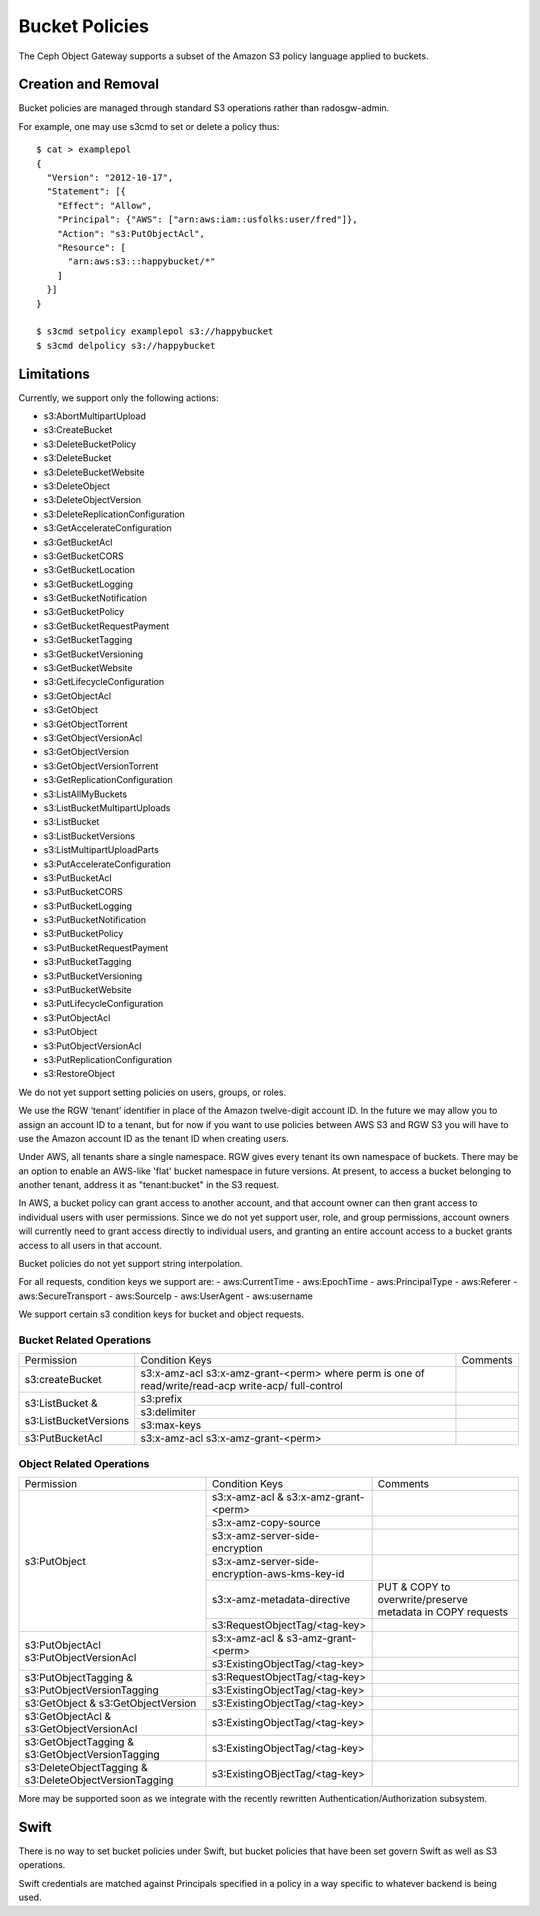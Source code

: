 ===============
Bucket Policies
===============

.. versionadded:: Luminous

The Ceph Object Gateway supports a subset of the Amazon S3 policy
language applied to buckets.


Creation and Removal
====================

Bucket policies are managed through standard S3 operations rather than
radosgw-admin.

For example, one may use s3cmd to set or delete a policy thus::

  $ cat > examplepol
  {
    "Version": "2012-10-17",
    "Statement": [{
      "Effect": "Allow",
      "Principal": {"AWS": ["arn:aws:iam::usfolks:user/fred"]},
      "Action": "s3:PutObjectAcl",
      "Resource": [
        "arn:aws:s3:::happybucket/*"
      ]
    }]
  }

  $ s3cmd setpolicy examplepol s3://happybucket
  $ s3cmd delpolicy s3://happybucket


Limitations
===========

Currently, we support only the following actions:

- s3:AbortMultipartUpload
- s3:CreateBucket
- s3:DeleteBucketPolicy
- s3:DeleteBucket
- s3:DeleteBucketWebsite
- s3:DeleteObject
- s3:DeleteObjectVersion
- s3:DeleteReplicationConfiguration
- s3:GetAccelerateConfiguration
- s3:GetBucketAcl
- s3:GetBucketCORS
- s3:GetBucketLocation
- s3:GetBucketLogging
- s3:GetBucketNotification
- s3:GetBucketPolicy
- s3:GetBucketRequestPayment
- s3:GetBucketTagging
- s3:GetBucketVersioning
- s3:GetBucketWebsite
- s3:GetLifecycleConfiguration
- s3:GetObjectAcl
- s3:GetObject
- s3:GetObjectTorrent
- s3:GetObjectVersionAcl
- s3:GetObjectVersion
- s3:GetObjectVersionTorrent
- s3:GetReplicationConfiguration
- s3:ListAllMyBuckets
- s3:ListBucketMultipartUploads
- s3:ListBucket
- s3:ListBucketVersions
- s3:ListMultipartUploadParts
- s3:PutAccelerateConfiguration
- s3:PutBucketAcl
- s3:PutBucketCORS
- s3:PutBucketLogging
- s3:PutBucketNotification
- s3:PutBucketPolicy
- s3:PutBucketRequestPayment
- s3:PutBucketTagging
- s3:PutBucketVersioning
- s3:PutBucketWebsite
- s3:PutLifecycleConfiguration
- s3:PutObjectAcl
- s3:PutObject
- s3:PutObjectVersionAcl
- s3:PutReplicationConfiguration
- s3:RestoreObject

We do not yet support setting policies on users, groups, or roles.

We use the RGW ‘tenant’ identifier in place of the Amazon twelve-digit
account ID. In the future we may allow you to assign an account ID to
a tenant, but for now if you want to use policies between AWS S3 and
RGW S3 you will have to use the Amazon account ID as the tenant ID when
creating users.

Under AWS, all tenants share a single namespace. RGW gives every
tenant its own namespace of buckets. There may be an option to enable
an AWS-like 'flat' bucket namespace in future versions. At present, to
access a bucket belonging to another tenant, address it as
"tenant:bucket" in the S3 request.

In AWS, a bucket policy can grant access to another account, and that
account owner can then grant access to individual users with user
permissions. Since we do not yet support user, role, and group
permissions, account owners will currently need to grant access
directly to individual users, and granting an entire account access to
a bucket grants access to all users in that account.

Bucket policies do not yet support string interpolation.

For all requests, condition keys we support are:
- aws:CurrentTime
- aws:EpochTime
- aws:PrincipalType
- aws:Referer
- aws:SecureTransport
- aws:SourceIp
- aws:UserAgent
- aws:username

We support certain s3 condition keys for bucket and object requests.

.. versionadded:: Mimic

Bucket Related Operations
~~~~~~~~~~~~~~~~~~~~~~~~~~

+-----------------------+----------------------+----------------+
| Permission            | Condition Keys       | Comments       |
+-----------------------+----------------------+----------------+
|                       | s3:x-amz-acl         |                |
|                       | s3:x-amz-grant-<perm>|                |
|s3:createBucket        | where perm is one of |                |
|                       | read/write/read-acp  |                |
|                       | write-acp/           |                |
|                       | full-control         |                |
+-----------------------+----------------------+----------------+
|                       | s3:prefix            |                |
|                       +----------------------+----------------+
| s3:ListBucket &       | s3:delimiter         |                |
|                       +----------------------+----------------+
| s3:ListBucketVersions | s3:max-keys          |                |
+-----------------------+----------------------+----------------+
| s3:PutBucketAcl       | s3:x-amz-acl         |                |
|                       | s3:x-amz-grant-<perm>|                |
+-----------------------+----------------------+----------------+

.. _tag_policy:

Object Related Operations
~~~~~~~~~~~~~~~~~~~~~~~~~~

+-----------------------------+-----------------------------------------------+-------------------+
|Permission                   |Condition Keys                                 | Comments          |
|                             |                                               |                   |
+-----------------------------+-----------------------------------------------+-------------------+
|                             |s3:x-amz-acl & s3:x-amz-grant-<perm>           |                   |
|                             |                                               |                   |
|                             +-----------------------------------------------+-------------------+
|                             |s3:x-amz-copy-source                           |                   |
|                             |                                               |                   |
|                             +-----------------------------------------------+-------------------+
|                             |s3:x-amz-server-side-encryption                |                   |
|                             |                                               |                   |
|                             +-----------------------------------------------+-------------------+
|s3:PutObject                 |s3:x-amz-server-side-encryption-aws-kms-key-id |                   |
|                             |                                               |                   |
|                             +-----------------------------------------------+-------------------+
|                             |s3:x-amz-metadata-directive                    |PUT & COPY to      |
|                             |                                               |overwrite/preserve |
|                             |                                               |metadata in COPY   |
|                             |                                               |requests           |
|                             +-----------------------------------------------+-------------------+
|                             |s3:RequestObjectTag/<tag-key>                  |                   |
|                             |                                               |                   |
+-----------------------------+-----------------------------------------------+-------------------+
|s3:PutObjectAcl              |s3:x-amz-acl & s3-amz-grant-<perm>             |                   |
|s3:PutObjectVersionAcl       |                                               |                   |
|                             +-----------------------------------------------+-------------------+
|                             |s3:ExistingObjectTag/<tag-key>                 |                   |
|                             |                                               |                   |
+-----------------------------+-----------------------------------------------+-------------------+
|                             |s3:RequestObjectTag/<tag-key>                  |                   |
|s3:PutObjectTagging &        +-----------------------------------------------+-------------------+
|s3:PutObjectVersionTagging   |s3:ExistingObjectTag/<tag-key>                 |                   |
|                             |                                               |                   |
+-----------------------------+-----------------------------------------------+-------------------+
|s3:GetObject &               |s3:ExistingObjectTag/<tag-key>                 |                   |
|s3:GetObjectVersion          |                                               |                   |
+-----------------------------+-----------------------------------------------+-------------------+
|s3:GetObjectAcl &            |s3:ExistingObjectTag/<tag-key>                 |                   |
|s3:GetObjectVersionAcl       |                                               |                   |
+-----------------------------+-----------------------------------------------+-------------------+
|s3:GetObjectTagging &        |s3:ExistingObjectTag/<tag-key>                 |                   |
|s3:GetObjectVersionTagging   |                                               |                   |
+-----------------------------+-----------------------------------------------+-------------------+
|s3:DeleteObjectTagging &     |s3:ExistingOBjectTag/<tag-key>                 |                   |
|s3:DeleteObjectVersionTagging|                                               |                   |
+-----------------------------+-----------------------------------------------+-------------------+


More may be supported soon as we integrate with the recently rewritten
Authentication/Authorization subsystem.

Swift
=====

There is no way to set bucket policies under Swift, but bucket
policies that have been set govern Swift as well as S3 operations.

Swift credentials are matched against Principals specified in a policy
in a way specific to whatever backend is being used.
